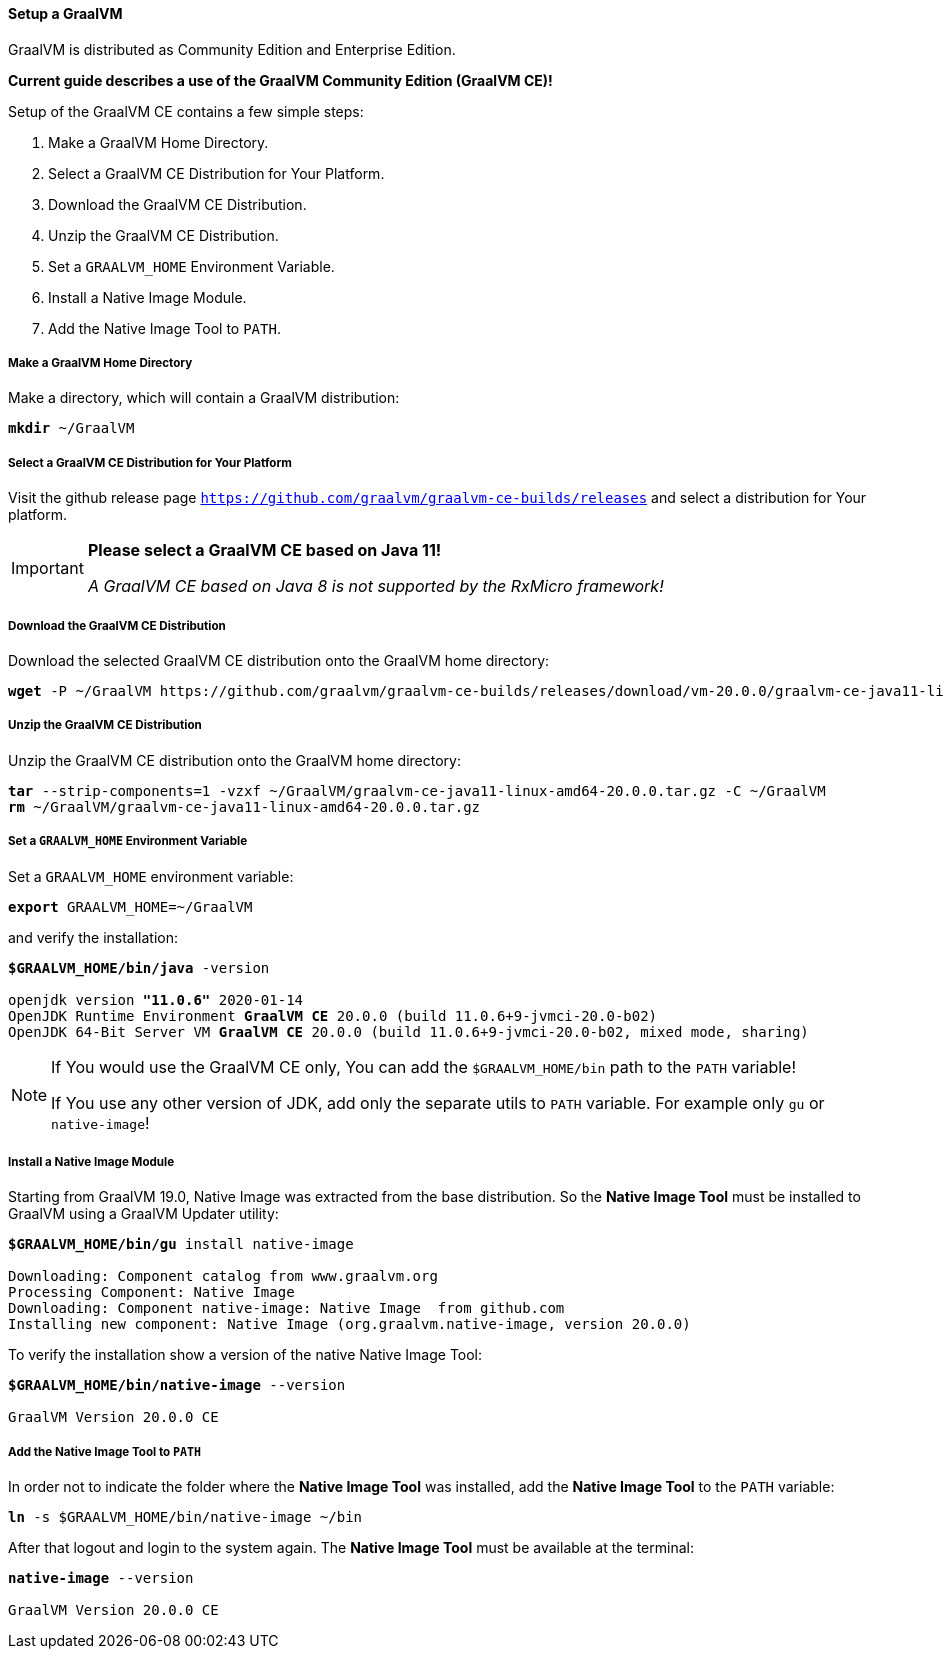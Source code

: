 ==== Setup a GraalVM

GraalVM is distributed as Community Edition and Enterprise Edition.

*Current guide describes a use of the GraalVM Community Edition (GraalVM CE)!*

Setup of the GraalVM CE contains a few simple steps:

. Make a GraalVM Home Directory.
. Select a GraalVM CE Distribution for Your Platform.
. Download the GraalVM CE Distribution.
. Unzip the GraalVM CE Distribution.
. Set a `GRAALVM_HOME` Environment Variable.
. Install a Native Image Module.
. Add the Native Image Tool to `PATH`.

===== Make a GraalVM Home Directory

Make a directory, which will contain a GraalVM distribution:

[source,txt,subs="verbatim,quotes"]
----
*mkdir* ~/GraalVM
----

===== Select a GraalVM CE Distribution for Your Platform

Visit the github release page
https://github.com/graalvm/graalvm-ce-builds/releases[`https://github.com/graalvm/graalvm-ce-builds/releases`^]
and select a distribution for Your platform.

[IMPORTANT]
====
*Please select a GraalVM CE based on Java 11!*

_A GraalVM CE based on Java 8 is not supported by the RxMicro framework!_
====

===== Download the GraalVM CE Distribution

Download the selected GraalVM CE distribution onto the GraalVM home directory:

[source,txt,subs="verbatim,quotes"]
----
*wget* -P ~/GraalVM https://github.com/graalvm/graalvm-ce-builds/releases/download/vm-20.0.0/graalvm-ce-java11-linux-amd64-20.0.0.tar.gz
----

===== Unzip the GraalVM CE Distribution

Unzip the GraalVM CE distribution onto the GraalVM home directory:

[source,txt,subs="verbatim,quotes"]
----
*tar* --strip-components=1 -vzxf ~/GraalVM/graalvm-ce-java11-linux-amd64-20.0.0.tar.gz -C ~/GraalVM
*rm* ~/GraalVM/graalvm-ce-java11-linux-amd64-20.0.0.tar.gz
----

===== Set a `GRAALVM_HOME` Environment Variable

Set a `GRAALVM_HOME` environment variable:

[source,txt,subs="verbatim,quotes"]
----
*export* GRAALVM_HOME=~/GraalVM
----

and verify the installation:

[source,txt,subs="verbatim,quotes"]
----
*$GRAALVM_HOME/bin/java* -version

openjdk version *"11.0.6"* 2020-01-14
OpenJDK Runtime Environment *GraalVM CE* 20.0.0 (build 11.0.6+9-jvmci-20.0-b02)
OpenJDK 64-Bit Server VM *GraalVM CE* 20.0.0 (build 11.0.6+9-jvmci-20.0-b02, mixed mode, sharing)
----

[NOTE]
====
If You would use the GraalVM CE only, You can add the `$GRAALVM_HOME/bin` path to the `PATH` variable!

If You use any other version of JDK, add only the separate utils to `PATH` variable.
For example only `gu` or `native-image`!
====

===== Install a Native Image Module

Starting from GraalVM 19.0, Native Image was extracted from the base distribution.
So the *Native Image Tool* must be installed to GraalVM using a GraalVM Updater utility:

[source,txt,subs="verbatim,quotes"]
----
*$GRAALVM_HOME/bin/gu* install native-image

Downloading: Component catalog from www.graalvm.org
Processing Component: Native Image
Downloading: Component native-image: Native Image  from github.com
Installing new component: Native Image (org.graalvm.native-image, version 20.0.0)
----

To verify the installation show a version of the native Native Image Tool:

[source,txt,subs="verbatim,quotes"]
----
*$GRAALVM_HOME/bin/native-image* --version

GraalVM Version 20.0.0 CE
----

===== Add the Native Image Tool to `PATH`

In order not to indicate the folder where the *Native Image Tool* was installed, add the *Native Image Tool* to the `PATH` variable:

[source,txt,subs="verbatim,quotes"]
----
*ln* -s $GRAALVM_HOME/bin/native-image ~/bin
----

After that logout and login to the system again.
The *Native Image Tool* must be available at the terminal:

[source,txt,subs="verbatim,quotes"]
----
*native-image* --version

GraalVM Version 20.0.0 CE
----